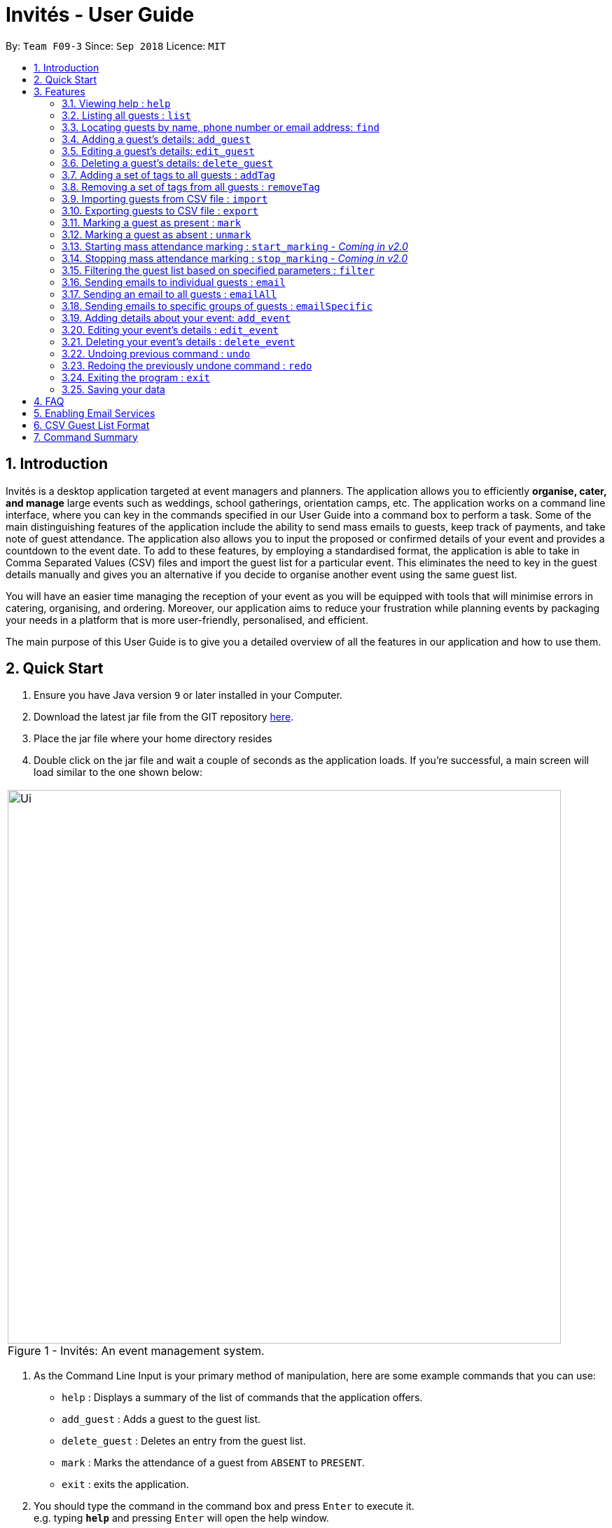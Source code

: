 = Invités - User Guide
:site-section: UserGuide
:toc:
:toc-title:
:toc-placement: preamble
:sectnums:
:imagesDir: images
:stylesDir: stylesheets
:xrefstyle: full
:experimental:
ifdef::env-github[]
:tip-caption: :bulb:
:note-caption: :information_source:
endif::[]
:repoURL: https://github.com/CS2113-AY1819S1-F09-3/main

By: `Team F09-3`      Since: `Sep 2018`      Licence: `MIT`

== Introduction
Invités is a desktop application targeted at event managers and planners. The application allows you to efficiently *organise, cater, and manage* large events such
as weddings, school gatherings, orientation camps, etc. The application works on a command line interface, where you can key in the commands specified in our User Guide into a command box to perform a task.
Some of the main distinguishing features of the application include the ability to send mass emails to guests, keep track of payments, and take note of guest attendance.
The application also allows you to input the proposed or confirmed details of your event and provides a countdown to the event date.
To add to these features, by employing a standardised format, the application is able to take in Comma Separated Values (CSV) files and import the guest list for a particular event.
This eliminates the need to key in the guest details manually and gives you an alternative if you decide to organise another event using the same guest list.

You will have an easier time managing the reception of your event as you will be equipped with tools that will minimise errors in catering,
organising, and ordering. Moreover, our application aims to reduce your frustration while planning events by packaging your needs in a platform that is more user-friendly, personalised, and efficient.

The main purpose of this User Guide is to give you a detailed overview of all the features in our application and how to use them.

== Quick Start

.  Ensure you have Java version `9` or later installed in your Computer.
.  Download the latest jar file from the GIT repository link:https://github.com/CS2113-AY1819S1-F09-3/main/releases[here].
.  Place the jar file where your home directory resides
.  Double click on the jar file and wait a couple of seconds as the application loads. If you're successful, a main screen will load
   similar to the one shown below: +

****
|====
| image:Ui.png[width="790"]
 +
  Figure 1 - Invités: An event management system.
|====
****

.  As the Command Line Input is your primary method of manipulation, here are some
   example commands that you can use:

* `help` : Displays a summary of the list of commands that the application offers.
* `add_guest` : Adds a guest to the guest list.
* `delete_guest` : Deletes an entry from the guest list.
* `mark` : Marks the attendance of a guest from `ABSENT` to `PRESENT`.
* `exit` : exits the application.

.  You should type the command in the command box and press kbd:[Enter] to execute it. +
e.g. typing *`help`* and pressing kbd:[Enter] will open the help window.

.  Please refer to <<Features>> subsection to see more detailed documentation of the functions that
   are included in this application
.  If you would like to perform emailing services through our application, please complete the steps as listed
   in <<Enabling Email Services>>

[[Features]]
== Features

====
*Command Format*

* Words in `UPPER_CASE` are the parameters to be supplied by you e.g. in `add_guest n/NAME`, `NAME` is a parameter which can be used as `add_guest n/Bob Lee`.
* Items in square brackets are optional e.g `n/NAME [t/TAG]` can be used as `n/Bob Lee t/VIP` or as `n/Bob Lee`.
* Items with `…`​ after them can be used multiple times including zero times e.g. `[t/TAG]...` can be used as `{nbsp}` (i.e. 0 times), `t/VIP`, `t/VIP t/Vegetarian` etc.
* You can specify parameters in any order e.g. if the command specifies `n/NAME p/PHONE_NUMBER`, `p/PHONE_NUMBER n/NAME` is also acceptable.
====

=== Viewing help : `help`

Displays a summary of the list of commands that the application offers +
Format: `help`

[NOTE]
You should not enter any characters after the command word, only extra spaces are allowed! For example, the input `help extra_characters` or `help 182$*` will be incorrect, but `help {nbsp}` (i.e. with spaces) will be correct.

=== Listing all guests : `list`

Shows a list of all guests in the guest list. +
Format: `list`

[NOTE]
You should not enter any characters after the command word, only extra spaces are allowed! For example, the input `list extra_characters` or `list 182$*` will be incorrect, but `list {nbsp}` (i.e. with spaces) will be correct.

// @@author Sarah

// tag::find[]
=== Locating guests by name, phone number or email address: `find`

Find guests whose names, phone numbers and/or email addresses
contain any of the given keywords. +
Format: `find n/KEYWORD p/MORE_KEYWORDS e/MORE_KEYWORDS` +
Example: find n/NAME p/PHONE e/EMAIL

****
* The search is case-insensitive. e.g `n/hans` will match `n/Hans`
* The order of the keywords does not matter. e.g. `n/Hans n/Bo` will match `n/Bo n/Hans`
* Only names, phone numbers and email addresses are searched, depending on prefixes given.
* Only full words will be matched e.g. `n/Han` will not match `n/Hans`
* Guests matching at least one keyword will be returned (i.e. `OR` search). e.g. `n/Hans n/Bo` will return `Hans Gruber`, `Bo Yang`
****

Examples:

* `find n/John` +
You will be shown a list that contains the entries of `john` and `John Doe`
* `find n/Betsy n/Tim n/John` +
You will be show a list containing entries of any guest having names `Betsy`, `Tim`, or `John`
* `find n/alex p/92746838 e/johndoe@gmail.com` +
You will be show a list containing entries of any guest having the name `Alex`,
phone number `92746838`, or email address `johndoe@gmail.com`
* `find n/david n/edan` +
You will be shown a list that contains the entries of any guests having the
name `david` and `edan` +
* `find n/david edan` +
You will be shown a list that contains the entries of any guests having the
name `david` *but not* `edan`

// end::find[]
// @@author

=== Adding a guest's details: `add_guest`

Adds a guest to the guest list. +
No spaces or special characters allowed in Payment and Attendance. +
Payment accepts "PAID", "NOTPAID" , "PENDING" or "N.A.".
Attendance accepts "ABSENT", "PRESENT" or "N.A." +
Payment and attendance are case-insensitive. +
Unique ID (UID) accepts a minimum of 5 characters and a maximum of 20 characters +
If any options other than the ones given are entered, the guest will be added if
other fields are fine, but payment and/or attendance will be blank. +
Format: `add_guest n/NAME p/PHONE_NUMBER e/EMAIL pa/PAYMENT a/ATTENDANCE u/UID [t/TAG]...`

[TIP]
A guest can have any number of tags (including 0)
UID can be generated by the program by entering `u/00000`, +
Other values of UID will be treated as a user-defined UID.

Examples:

* `add_guest n/Bob Lee p/81720172 e/boblee@gmail.com a/Absent pa/NOTPAID u/00001 t/VIP t/Vegetarian`
* `add_guest n/John Doe p/91028392 e/johndoe@gmail.com a/Present pa/PAID u/00002 t/Groom t/NonVegetarian`
* `add_guest n/Carl Sagan p/85174321 e/carlsagan@gmail.com a/Absent pa/PAID u/00000 t/VIP` (will trigger randomly generated UID)
* `add_guest n/David Li p/83186624 e/davidli@gmail.com pa/PENDING a/ABSENT u/00003` (will be treated as a User defined UID)

=== Editing a guest's details: `edit_guest`

Edits an existing guest entry in the guest list. +
No spaces or special characters allowed in Payment and Attendance. +
Payment accepts "PAID", "NOTPAID" , "PENDING" or "N.A.". +
Attendance accepts "ABSENT", "PRESENT" or "N.A." +
Payment and attendance are case-insensitive. +
Format: `edit_guest INDEX [n/NAME] [p/PHONE_NUMBER] [e/EMAIL] [pa/PAYMENT] [a/ATTENDANCE]
         [t/GUEST_TYPE] [t/DIET]...`

[WARNING]
Unique ID (UID) cannot be changed by edit_guest.

****
* Edits the guest at the specified `INDEX`. The index refers to the index number shown in the displayed guest list. The index *must be a positive integer* 1, 2, 3, ...
* At least one of the optional fields must be provided.
* Existing values will be updated to the input values.
* When editing tags, the existing tags of the guest will be removed i.e adding of tags is not cumulative.
* You can remove all of the guest's tags by typing `t/` without specifying any tags after it.
****

Examples:

* `edit_guest 2 n/Bob Chan` +
Edits the name of the 2nd guest to be `Bob Chan`.

=== Deleting a guest's details: `delete_guest`

Deletes the specified guest from the guest list. +
Format: `delete_guest INDEX`

****
* Deletes the guest at the specified `INDEX`.
* The index refers to the index number shown in the displayed guest list.
* The index *must be a positive integer* 1, 2, 3, *and* cannot be out of bounds. For example, if there are 4 guests in your application,
the command `delete_guest 5` will give you an error as there does not exist a guest at `INDEX` 5.
****

Examples:

* `list` +
`delete_guest 2` +
Deletes the 2nd guest in the guest list.
* `find n/Betsy` +
`delete_guest 1` +
Deletes the 1st guest in the results of the `find` command.

// @@author aaryamNUS
// tag::addremovetag[]
=== Adding a set of tags to all guests : `addTag`

This command allows you to add a set of tags to all guests in the current filtered guest list. +
Format: `addTag [t/TAG]...`

****
* The addTag command will add any number of tags provided by you to all guests.
* You must provide tags that are alphanumeric, otherwise the system will give you an error.
* Moreover, if you provide empty tags, or tags that all your guests already have, the system will throw an error.
****

Examples:

* `addTag t/Veg t/VIP` +
You will add the tags `Veg` and `VIP` to all guests in the current filtered list.
* `addTag t/@` +
This will present you with an error as all your tags must be alphanumeric.
* `addTag` +
You will receive an error message as you have provided empty tags.

=== Removing a set of tags from all guests : `removeTag`

This command allows you to remove a set of tags from all guests in the current filtered guest list. +
Format: `removeTag [t/TAG]...`

****
* The removeTag command will remove any number of tags provided by you from all guests.
* If the tags you provided are not shared by any of the guests in the current list, the system with throw an error.
* You must provide *non-empty* tags, e.g. an input of _removeTag_ will not do anything.
* You must provide tags that are alphanumeric, otherwise the system will throw an error.
****

Examples:

* `removeTag t/Veg t/VIP` +
You will remove the tags `Veg` and `VIP` from all guests in the current filtered list.
* `removeTag` +
This will present you with an error, as you have not provided any tags to delete.
* `removeTag t/@!*` +
This will present you with an error, as all your tags must be alphanumeric.

// end::addremovetag[]
// @@author

// @@author wm28
// tag::import[]
=== Importing guests from CSV file : `import`

Import multiple guests with data from a specified CSV file. To create your own CSV file for importing guests, please see <<CSV Guest List Format, Section 6: "CSV Guest List Format">> for the accepted format. +

Format: `import FILE_PATH`

****
* This command only adds guests into the current guest list. No existing guest in the guest list will be deleted due to the import.
* Adds all guests specified in the CSV file specified by `FILE_PATH`
* `FILE_PATH` shall only be a relative or an absolute file path.
** Relative file path is relative to where the application Jar file is located.
* There is no guaranteed ordering of guests after each import.
* Importation of guests which already exist will be skipped.
** A guest will be classified as an existing guest if it has the same name and matching phone number or email address with an existing guest in the guest list.
* Importation of badly formatted guests in the CSV file will be skipped.
* The CSV guest entries which are badly formatted or those which corresponds to an existing guest in the guest list, will trigger an import report window as shown in figure 2.

|====
| image:ImportReportWindow.PNG[width="790"]
 +
  Figure 2 - Import Report Window: Shows the offending CSV guest entries with their associated error messages.
|====
****

Examples:

* `import directory/subdirectory/guestlist.csv` +
You will populate the guest list with the data imported from the CSV file in the specified path.

// end::import[]

// tag::export[]

=== Exporting guests to CSV file : `export`

Exports guests' data in the guest list to a specified CSV file. Allows you to share your guest list easily using the exported CSV file. The format of guest fields in the CSV file is the same format as the `import` command and can be found in <<CSV Guest List Format, Section 6: "CSV Guest List Format">>. +

Format: `export FILE_PATH`

****
* Command will only export the guests that you see in the guest list panel of the user interface.
** To export selected guests, use the `filter` command before exporting.
* `FILE_PATH` shall only be a relative or an absolute file path.
** Relative file path is relative to where the application Jar file is located.
****

Examples:

* `export directory/subdirectory/guestlist.csv` +
You will export the currently filtered guest list entries into a CSV file in the specified path.

// end::export[]
// @@author

// @@author kronicler
// tag::mark[]
=== Marking a guest as present : `mark`

Marks a guest as present using a unique ID (UID) that was assigned to them upon adding them into the guest list.
This will also update the attendance​ field associated with the guest to `PRESENT`. +
Format: `mark [UID]`

[NOTE]
`UID` does not use the u/ prefix. +
`UID` only accepts a string of numbers alphanumeric characters between 5 to 20 characters inclusive,
other characters will trigger an invalid command format error.

Examples:

* `mark 543654` You will set the guest with UID `543654` as `PRESENT`.
* `mark A345654M` You will set the guest with UID `A345654M` as `PRESENT`.
* `mark ALPHA` You will set the guest with UID `ALPHA` as `PRESENT`.

image::markCommandSuccess.PNG[width="790"]
Figure 3 - User interface after Mark Command : Successful execution of `MarkCommand`

// end::mark[]

// tag::unmark[]
=== Marking a guest as absent : `unmark`

Marks a guest as absent using a unique ID (UID) that was assigned to them upon adding them into the guest list.
This will also update the attendance​ field associated with the guest to `ABSENT`. +
Format: `mark [UID]`

[NOTE]
`UID` does not use the u/ prefix. +
`UID` only accepts a string of numbers alphanumeric characters between 5 to 20 characters inclusive,
other characters will trigger an invalid command format error.

Examples:

* `unmark 543654` You will set the guest with UID `543654` as `ABSENT`.
* `mark A345654M` You will set the guest with UID `A345654M` as `ABSENT`.
* `mark ALPHA` You will set the guest with UID `ALPHA` as `ABSENT`.

image::unmarkCommandSuccess.png[width="790"]
Figure 4 - User interface after Unmark Command : Successful execution of `UnmarkCommand`

// end::unmark[]
// @@author

// tag::start_marking[]
===  Starting mass attendance marking : `start_marking` - _Coming in v2.0_

[NOTE]
This feature has not been implemented yet. Our team plans to implement this feature in an upcoming version, v2.0.

Start the mass attendance marking mode. Allows you to mark attendance without using
the mark prefix. This command will allow you to continuously mark the attendance of the attendees by keying in their Unique ID (UID)
into the command line interface
Format: `start_marking` + `[UID]...`

[NOTE]
You are unable to use other commands once this mode is active. +
You will need to use the `stop_marking` command to deactivate this mode to use other commands

Examples:

* `start_marking` + `00001` + `708944` + `928372` + `00003...` +
You will mark the guests with UID of `00001`, `708944`, `928372`, `00003` as `PRESENT`.
// end::start_marking[]

// tag::stop_marking[]
===  Stopping mass attendance marking : `stop_marking` - _Coming in v2.0_

[NOTE]
This feature has not been implemented yet. Our team plans to implement this feature in an upcoming version, v2.0.

Stops the mass attendance marking mode. Deactivates the `start_marking` mode to enable usage of other commands in the program +
Format: `stop_marking`

Examples:

* `start_marking` + `00001` + `stop_marking` +
Initiate `start_marking` mark the person with UID `00001` then exit the mode with `stop_marking`.
// end::stop_marking[]

// @@author Sarah
// tag::filter[]
===  Filtering the guest list based on specified parameters : `filter`

Filters the current guest list based on the specified filter parameters. Only filters based on
payment status, attendance status and tags. Keywords should not have spaces or any
special characters. +
Values accepted for Payment Status: PAID, NOTPAID, PENDING or N.A. +
Values accepted for Attendance Status: PRESENT, ABSENT or N.A. +
Format: `filter [pa/PAYMENT_STATUS] [a/ATTENDANCE_STATUS]
         [t/DIET] [t/GUEST_TYPE] [t/...]`

****
* The search is case-insensitive. e.g `pa/paid` will match `pa/PAID`.
* The order of the keywords does not matter. e.g. `pa/PAID a/ABSENT` will match `a/ABSENT pa/PAID`.
* Only payment status, attendance status and tags are searched, depending on prefixes given.
* Only full words will be matched. e.g. `pa/PAID` will not match `pa/NOTPAID`.
* Guests matching all keywords will be returned (i.e. `AND` search). e.g. `pa/PAID t/GUEST` will return a list
of people who have paid *and* are guests.
****

Examples:

* `filter pa/NOTPAID a/PRESENT` +
You will be shown a list with guests who have yet to pay and are present at your event.

* `filter a/Present t/Vegetarian` +
You will be shown a list with guests who are present and have a vegetarian dietary requirement.
// end::filter[]
// @@author

// @@author aaryamNUS
// tag::email[]
===   Sending emails to individual guests : `email`

|===
|_Please ensure you have gone through <<Enabling Email Services>> first in order for this feature to work!_
|===

With this command you can send an email, *with a QR code attachment*, to the guest at a specific Index +
Format: `email INDEX`

****
* Sends an email to the guest at the specified `INDEX`.
* The index refers to the index number of the guest as shown in the displayed guest list.
* The index *must be a positive integer* 1, 2, 3, *and* cannot be out of bounds. For example, if there are 4 guests in your application,
the command `email 5` will give you an error as a guest does not exist at `INDEX` 5.
****

*Examples*:

* `email 2` +
1. First, you will be presented with an EmailWindow similar to *Figure 5* below.
2. This window is for you to input your email address, password, email subject and message.
3. You will then need to fill in all the required fields. If you miss any of the fields and try to click the `Send` button, an error message will pop up like the one in *Figure 6*.
4. Once all fields are filled, you can click the `Send` button to send your email to the *2nd guest* in the list. You can also click the `Quit` button if you do not want to send your email.
5. If you are successful, you will see a message that says `Successfully sent email!`.

[cols="2*"]
|====
| image:EmailWindow.png[] Figure 5 - EmailWindow
| image:EmailWindowMissingMessage.png[] Figure 6 - Missing email message
|====

=== Sending an email to all guests : `emailAll`
|===
|_Please ensure you have gone through <<Enabling Email Services>> first in order for this feature to work!_
|===

With this command you can an email *(no QR code attachments for this command)* to *all of the guests* in the current filtered list +
Format: `emailAll`

[NOTE]
You should not enter any characters after the command word, only extra spaces are allowed! For example, the input `emailAll extra_characters` or `emailAll 182$*` will be incorrect, but `emailAll {nbsp}` (i.e. with spaces) will be correct.

Examples:

* `list` +
* `emailAll` +
1. The command `list` will list all your guests to ensure you send an email to all guests.
2. First, you will be presented with an EmailWindow similar to *Figure 5* above.
3. This window is for you to input your email address, password, email subject and message.
4. You will then need to fill in all the required fields. If you miss any of the fields and try click the `Send` button, an error message will pop up as the one in *Figure 6* above.
5. Once all fields are filled, you can click the `Send` button to send your email to all guests in the list. You can also click the `Quit` button if you do not want to send your email.
6. If you are successful, you will see a message that says `Successfully sent email!`.

=== Sending emails to specific groups of guests : `emailSpecific`
|===
|_Please ensure you have gone through <<Enabling Email Services>> first in order for this feature to work!_
|===

With this command you can send an email *(no QR code attachments for this command)* to all the guests with *at least one of the tags specified*+
Format: `emailSpecific [t/TAG]...`

****
* If the tags you provided are not shared by any of the guests in the current list, the system will throw an error
* You must provide *non-empty* tags; an input of _emailSpecific_ will not do anything.
* You must provide tags that are alphanumeric, otherwise the system will throw an error.
****

Examples:

* `emailSpecific` +
This will present you with an error, as you have not provided any tags to delete
* `emailSpecific t/@!*` +
This will present you with an error, as all your tags must be alphanumeric
* `emailSpecific t/VIP t/Garbage` +
1. This command will send an email to all the guests with a `VIP` tag, assuming no guest has the tag `Garbage`! (You can provide such `Garbage` tags!)
2. First, you will be presented with an EmailWindow similar to *Figure 5* above.
3. This window is for you to input your email address, password, email subject and message.
4. You will then need to fill in all the required fields. If you miss any of the fields and try click the `Send` button, an error message will pop up as the one in *Figure 6* above.
5. Once all fields are filled, you can click the `Send` button to send your email to all guests in the list. You can also click the `Quit` button if you do not want to send your email.
6. If you are successful, you will see a message that says `Successfully sent email!`.

// end::email[]
// @@author

// @@author SandhyaGopakumar
// tag::event[]
===   Adding details about your event: `add_event`
Adds details such as the name, date, venue and start time of your event. Any additional details may be entered as tags. +
Format: `add_event n/EVENT_NAME d/DATE v/VENUE st/START_TIME [t/OTHER_TAGS]`

****
* All compulsory fields(name, date, venue and start time) must be specified. The optional field(ie, tags) may be omitted.
* Event name and venue have to be alphanumeric and may contain spaces. Otherwise, the system will inform you about the correct format to be followed. Special characters like '#', ',' and '-' may be used for the venue field.
* Event date has to follow the 'dd/mm/yyyy' format and has to exist in the calendar. Ensure that the event date falls after the current system date. Otherwise, the system will inform you about the invalid date.
* Event's start time should follow the 'h:mm AM/PM' format with h between 1 to 12 and mm between 00 to 59. Otherwise, the system will inform you about the correct format to be followed.
* Event tags must be alphanumeric. Spaces are not allowed
****

Examples:

* `add_event n/CFG career talk d/12/01/2019 v/YIH Paris Room st/9:00 AM t/SmartCasualAttire` +
The event details panel will show you an event called `CFG career talk` that will take place on 12th January, 2019 at YIH Paris Room. The event will start at 9:00 AM and attendees are expected to dress in smart casual attire.

===   Editing your event's details : `edit_event`

Edits the details of your event. +
Format: `edit_event [n/EVENT_NAME] [d/DATE] [v/VENUE] [st/START_TIME] [t/...]`

****
* Ensure that you have specified some event details before using this command. Otherwise, the system will inform you about the lack of event details.
* At least one of the optional fields must be provided.
* Existing values will be updated to the input values.
* When editing tags, the existing tags of the event will be removed i.e adding of tags is not cumulative.
* You can remove all event tags by typing `t/` without specifying any tags after it.
****

Examples:

* `edit_event n/CFG Career Workshop t/CasualAttire` +
You will change the name of your event to 'CFG Career Workshop and replace the existing tags with the 'CasualAttire' tag.

===   Deleting your event's details : `delete_event`

Deletes the event details currently present in the application. +
Format: `delete_event`

****
* Ensure that you have specified some details before using this command. Otherwise, the system will inform you about the lack of event details.
* You should not enter any characters after the command word, only extra spaces are allowed.
For example, the following commands are incorrect: 'delete_event 182' or 'delete_event xyz' where 'x', 'y' and 'z' correspond to any characters except blank spaces.
****

Examples:

* `delete_event` +
You will delete the event details.

// end::event[]
// @@author

// tag::undoredo[]
=== Undoing previous command : `undo`

Restores the guest list to the state before the previous _undoable_ command was executed. +
Format: `undo`

[NOTE]
You should not enter any characters after the command word, only extra spaces are allowed! For example, the input `undo extra_characters` or `undo 182$*` will be incorrect, but `undo {nbsp}` (i.e. with spaces) will be correct.

[NOTE]
====
Undoable commands: those commands that modify the guest list's content (`add_guest`, `delete_guest`, `edit_guest`, `removeTag`, `addTag`, `clear` and
`import`) and the event details display's content('add_event', 'edit_event' and 'delete_event'). The other commands we provide are therefore *not* undoable.
====

Examples:

* `delete_guest 1` +
`list` +
`undo` (reverses the `delete_guest 1` command) +

* `select 1` +
`list` +
`undo` +
The `undo` command fails as there are no undoable commands executed previously.

* `delete_guest 1` +
`clear` +
`undo` (reverses the `clear` command) +
`undo` (reverses the `delete_guest 1` command) +

=== Redoing the previously undone command : `redo`

Reverses the most recent `undo` command. +
Format: `redo`

[NOTE]
You should not enter any characters after the command word, only extra spaces are allowed! For example, the input `redo extra_characters` or `redo 182$*` will be incorrect, but `redo {nbsp}` (i.e. with spaces) will be correct.

Examples:

* `delete_guest 1` +
`undo` (reverses the `delete_guest 1` command) +
`redo` (reapplies the `delete_guest 1` command) +

* `delete_guest 1` +
`redo` +
The `redo` command fails as there are no `undo` commands executed previously.

* `delete_guest 1` +
`clear` +
`undo` (reverses the `clear` command) +
`undo` (reverses the `delete_guest 1` command) +
`redo` (reapplies the `delete_guest 1` command) +
`redo` (reapplies the `clear` command) +

// end::undoredo[]

=== Exiting the program : `exit`

Exits the program. +
Format: `exit`

[NOTE]
You should not enter any characters after the command word, only extra spaces are allowed! For example, the input `exit extra_characters` or `exit 182$*` will be incorrect, but `exit {nbsp}` (i.e. with spaces) will be correct.

=== Saving your data

The guest list data are saved in the hard disk automatically after any command that changes the data. +
There is no need for you to save your data manually.

== FAQ

*Q*: How do I transfer my data to another Computer? +
*A*: Install the app in the other computer and overwrite the empty data file it creates with the file that contains the data of your previous guest list. +
Alternatively, you can export the data from your current computer using the export command. Using this data, you can launch the application on a different computer and import the data.

*Q*: ​How do I import my existing data on a CSV into the application? +
*A*: Firstly, create a new event within the application. After this, use the import function and specify the path to the file.
You will see the guest list populate itself with the data from the specified CSV file.

// tag::settingupemail[]
== Enabling Email Services

In order for you to use the commands `email`, `emailAll`, and `emailSpecific` you must allow Invités to access your email account and
send emails. Currently, our application only supports Gmail accounts, but we do plan on supporting other email domains.

If you do have a *Gmail* account, please follow these steps to enable email services:

1. Login to your Gmail account using your preferred online browser (e.g. Chrome, Firefox).
2. Click on your profile picture on the top right, and click on `Google Account`
3. Once you are re-directed, under the `Sign-in and security` section, click on `Apps with account access`
4. Scroll down till you find the section `Allow less secure apps` on the right. Set this option to `ON`.
5. You are now ready to send emails to your guests through Invités!

[WARNING]
Currently there is no other way to enable mailing services than to let your Gmail account allow less secure apps. However, our team is working quickly to find a more secure replacement.

[IMPORTANT]
If your operating system is *macOS Mojave*, please make an *important* note of the following:

1. If you use any of the email-related commands (i.e. _email_, _emailAll_ or _emailSpecific_), you will be presented with an EmailWindow similar to
the one in *Figure 5*.

2. If you use the *command-tab* keys *when the EmailWindow is open* to switch windows, the application will crash. This is due to
Apple's latest macOS release, in which some of the bindings are not compatible with key JavaFX functions.

3. This issue does not occur on Windows, Linux, and older macOS systems, however it _may still exist_ in other operating systems we have not tested on.

4. We sincerely apologise for the inconvenience caused, and our team is quickly trying to fix this issue.

|===
|_For *testing* purposes, you may use a default Gmail account we have created to save you some time:_
|Email Address: _invitestestpe1@gmail.com_
|Password: _practicalexam1_
|===

// end::settingupemail[]

// tag::csvformat[]
== CSV Guest List Format

The `import` and `export` command will only work with CSV files satisfying a predefined format. To create valid CSV files, guests fields must be in the following format below and each guest's details must be entered on a new line.

Format: `NAME,PHONE_NUMBER,EMAIL,PAYMENT_STATUS,ATTENDANCE,UID,[TAG]`

[WARNING]
====
Individual guest fields shall not contain any commas.
====

Example: sample CSV file
****
David Li,91031282,\lidavid@gmail.com,PENDING,ABSENT,00001,gold,Veg,VIP +
Irfan Ibrahim,92492021,\irfan@gmail.com,PAID,PRESENT,00002,gold,Veg,VIP +
Roy Balakrishnan,92624417,\royb@gmail.com,PENDING,ABSENT,00003,gold,Veg,VIP +
****

// end::csvformat[]

== Command Summary

* `help` : ​Displays a help sheet containing useful commands.
* `add_guest` : ​Creates an entry containing the details of a guest attending the event.
* `edit_guest` :​ Modifies the entry of a specified guest based on index.
* `delete_guest` : ​Removes an entry of a specified guest based on index.
* `removeTag` : Removes a set of tags from all the guests in the current list.
* `addTag` : Adds a set of tags to all the guests in the current list.
* `find` : Finds guests whose names, phone numbers or email addresses contain any of the given keywords.
* `list` : Lists the current guest list.
* `import` : ​Automatically generates and displays the guest list from a given CSV file.
* `export` : Exports the current guest list to a CSV file.
* `mark` : ​Tags a guest to note that they are currently at the event.
* `unmark` : Tags a guest to note that they are currently absent at the event​.
* `filter` : ​Filters the guest list based on keywords given.
* `email` : ​Sends individual emails to a guest based on the index specified.
* `emailAll` : Sends an email to all of the guests in the current list.
* `emailSpecific` : Sends an email to all guests with the specified tags.
* `add_event` :​ Adds the details of your event.
* `edit_event` : Edits the details of your event.
* `delete_event` : ​Removes your event details.
* `undo` : Restores the application to the state before the previous undoable command was executed.
* `redo` : Reverses the most recent undo command.
* `exit` : ​Exits the application.
